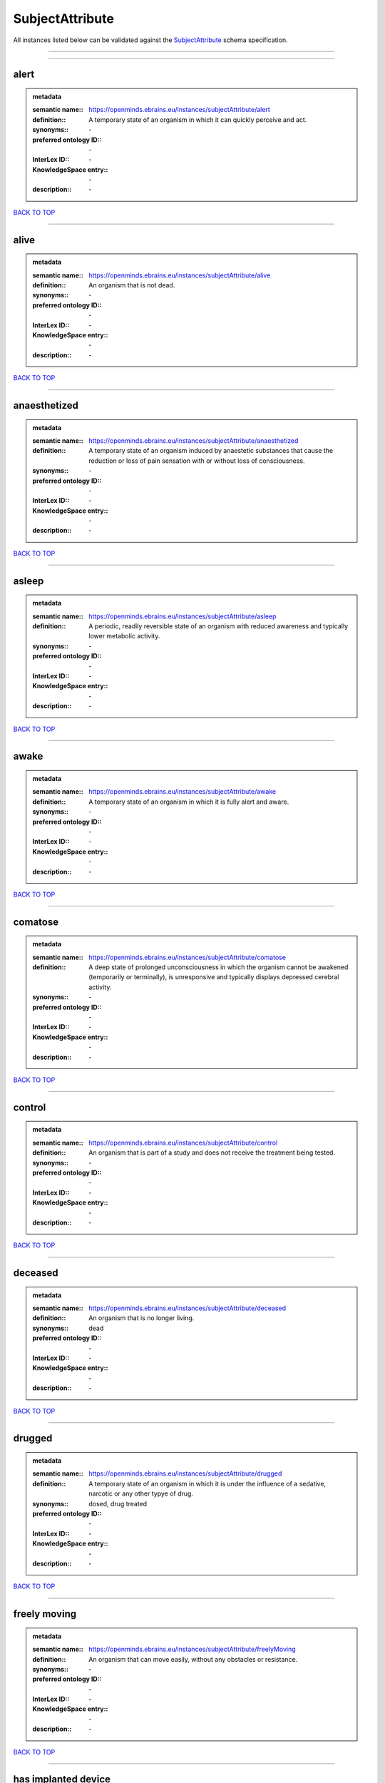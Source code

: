 ################
SubjectAttribute
################

All instances listed below can be validated against the `SubjectAttribute <https://openminds-documentation.readthedocs.io/en/latest/specifications/controlledTerms/subjectAttribute.html>`_ schema specification.

------------

------------

alert
-----

.. admonition:: metadata

   :semantic name:: https://openminds.ebrains.eu/instances/subjectAttribute/alert
   :definition:: A temporary state of an organism in which it can quickly perceive and act.
   :synonyms:: \-
   :preferred ontology ID:: \-
   :InterLex ID:: \-
   :KnowledgeSpace entry:: \-
   :description:: \-

`BACK TO TOP <subjectAttribute_>`_

------------

alive
-----

.. admonition:: metadata

   :semantic name:: https://openminds.ebrains.eu/instances/subjectAttribute/alive
   :definition:: An organism that is not dead.
   :synonyms:: \-
   :preferred ontology ID:: \-
   :InterLex ID:: \-
   :KnowledgeSpace entry:: \-
   :description:: \-

`BACK TO TOP <subjectAttribute_>`_

------------

anaesthetized
-------------

.. admonition:: metadata

   :semantic name:: https://openminds.ebrains.eu/instances/subjectAttribute/anaesthetized
   :definition:: A temporary state of an organism induced by anaestetic substances that cause the reduction or loss of pain sensation with or without loss of consciousness.
   :synonyms:: \-
   :preferred ontology ID:: \-
   :InterLex ID:: \-
   :KnowledgeSpace entry:: \-
   :description:: \-

`BACK TO TOP <subjectAttribute_>`_

------------

asleep
------

.. admonition:: metadata

   :semantic name:: https://openminds.ebrains.eu/instances/subjectAttribute/asleep
   :definition:: A periodic, readily reversible state of an organism with reduced awareness and typically lower metabolic activity.
   :synonyms:: \-
   :preferred ontology ID:: \-
   :InterLex ID:: \-
   :KnowledgeSpace entry:: \-
   :description:: \-

`BACK TO TOP <subjectAttribute_>`_

------------

awake
-----

.. admonition:: metadata

   :semantic name:: https://openminds.ebrains.eu/instances/subjectAttribute/awake
   :definition:: A temporary state of an organism in which it is fully alert and aware.
   :synonyms:: \-
   :preferred ontology ID:: \-
   :InterLex ID:: \-
   :KnowledgeSpace entry:: \-
   :description:: \-

`BACK TO TOP <subjectAttribute_>`_

------------

comatose
--------

.. admonition:: metadata

   :semantic name:: https://openminds.ebrains.eu/instances/subjectAttribute/comatose
   :definition:: A deep state of prolonged unconsciousness in which the organism cannot be awakened (temporarily or terminally), is unresponsive and typically displays depressed cerebral activity.
   :synonyms:: \-
   :preferred ontology ID:: \-
   :InterLex ID:: \-
   :KnowledgeSpace entry:: \-
   :description:: \-

`BACK TO TOP <subjectAttribute_>`_

------------

control
-------

.. admonition:: metadata

   :semantic name:: https://openminds.ebrains.eu/instances/subjectAttribute/control
   :definition:: An organism that is part of a study and does not receive the treatment being tested.
   :synonyms:: \-
   :preferred ontology ID:: \-
   :InterLex ID:: \-
   :KnowledgeSpace entry:: \-
   :description:: \-

`BACK TO TOP <subjectAttribute_>`_

------------

deceased
--------

.. admonition:: metadata

   :semantic name:: https://openminds.ebrains.eu/instances/subjectAttribute/deceased
   :definition:: An organism that is no longer living.
   :synonyms:: dead
   :preferred ontology ID:: \-
   :InterLex ID:: \-
   :KnowledgeSpace entry:: \-
   :description:: \-

`BACK TO TOP <subjectAttribute_>`_

------------

drugged
-------

.. admonition:: metadata

   :semantic name:: https://openminds.ebrains.eu/instances/subjectAttribute/drugged
   :definition:: A temporary state of an organism in which it is under the influence of a sedative, narcotic or any other typye of drug.
   :synonyms:: dosed, drug treated
   :preferred ontology ID:: \-
   :InterLex ID:: \-
   :KnowledgeSpace entry:: \-
   :description:: \-

`BACK TO TOP <subjectAttribute_>`_

------------

freely moving
-------------

.. admonition:: metadata

   :semantic name:: https://openminds.ebrains.eu/instances/subjectAttribute/freelyMoving
   :definition:: An organism that can move easily, without any obstacles or resistance.
   :synonyms:: \-
   :preferred ontology ID:: \-
   :InterLex ID:: \-
   :KnowledgeSpace entry:: \-
   :description:: \-

`BACK TO TOP <subjectAttribute_>`_

------------

has implanted device
--------------------

.. admonition:: metadata

   :semantic name:: https://openminds.ebrains.eu/instances/subjectAttribute/hasImplantedDevice
   :definition:: A typically chronic state of an organism after surgical implantation of a device (e.g., an electrode, a pacemaker) to measure or stimulate bodily functions.
   :synonyms:: \-
   :preferred ontology ID:: \-
   :InterLex ID:: \-
   :KnowledgeSpace entry:: \-
   :description:: \-

`BACK TO TOP <subjectAttribute_>`_

------------

has inserted device
-------------------

.. admonition:: metadata

   :semantic name:: https://openminds.ebrains.eu/instances/subjectAttribute/hasInsertedDevice
   :definition:: A typically temporary state of an organism during which a device (e.g., an electrode) is inserted to measure or stimulate bodily functions.
   :synonyms:: \-
   :preferred ontology ID:: \-
   :InterLex ID:: \-
   :KnowledgeSpace entry:: \-
   :description:: \-

`BACK TO TOP <subjectAttribute_>`_

------------

head restrained
---------------

.. admonition:: metadata

   :semantic name:: https://openminds.ebrains.eu/instances/subjectAttribute/headRestrained
   :definition:: An organism that has been restrained on the head causing e.g., decreased motion range and/or increased resistance in movement.
   :synonyms:: \-
   :preferred ontology ID:: \-
   :InterLex ID:: \-
   :KnowledgeSpace entry:: \-
   :description:: \-

`BACK TO TOP <subjectAttribute_>`_

------------

knockin
-------

.. admonition:: metadata

   :semantic name:: https://openminds.ebrains.eu/instances/subjectAttribute/knockin
   :definition:: An organism that underwent a targeted insertation of foreign genetic material in the existing genetic material (i.e. a gene).
   :synonyms:: \-
   :preferred ontology ID:: \-
   :InterLex ID:: \-
   :KnowledgeSpace entry:: \-
   :description:: \-

`BACK TO TOP <subjectAttribute_>`_

------------

knockout
--------

.. admonition:: metadata

   :semantic name:: https://openminds.ebrains.eu/instances/subjectAttribute/knockout
   :definition:: An organism that underwent a targeted excision or silencing/inactivation of existing genetic material (i.e. a gene).
   :synonyms:: \-
   :preferred ontology ID:: \-
   :InterLex ID:: \-
   :KnowledgeSpace entry:: \-
   :description:: \-

`BACK TO TOP <subjectAttribute_>`_

------------

postoperative
-------------

.. admonition:: metadata

   :semantic name:: https://openminds.ebrains.eu/instances/subjectAttribute/postoperative
   :definition:: A temporary state of an organism in the time period that immediately follows a surgical procedure.
   :synonyms:: \-
   :preferred ontology ID:: \-
   :InterLex ID:: \-
   :KnowledgeSpace entry:: \-
   :description:: \-

`BACK TO TOP <subjectAttribute_>`_

------------

preoperative
------------

.. admonition:: metadata

   :semantic name:: https://openminds.ebrains.eu/instances/subjectAttribute/preoperative
   :definition:: A temporary state of an organism in the time period between the decision to have surgery and the beginning of the surgical procedure.
   :synonyms:: \-
   :preferred ontology ID:: \-
   :InterLex ID:: \-
   :KnowledgeSpace entry:: \-
   :description:: \-

`BACK TO TOP <subjectAttribute_>`_

------------

restrained
----------

.. admonition:: metadata

   :semantic name:: https://openminds.ebrains.eu/instances/subjectAttribute/restrained
   :definition:: An organism that has been restrained in any way causing e.g., decreased motion range and/or increased resistance in movement.
   :synonyms:: \-
   :preferred ontology ID:: \-
   :InterLex ID:: \-
   :KnowledgeSpace entry:: \-
   :description:: \-

`BACK TO TOP <subjectAttribute_>`_

------------

treated
-------

.. admonition:: metadata

   :semantic name:: https://openminds.ebrains.eu/instances/subjectAttribute/treated
   :definition:: A subject that is in a permanently or temporarily altered state compared to its natural state following some kind of treatment.
   :synonyms:: \-
   :preferred ontology ID:: \-
   :InterLex ID:: \-
   :KnowledgeSpace entry:: \-
   :description:: \-

`BACK TO TOP <subjectAttribute_>`_

------------

untreated
---------

.. admonition:: metadata

   :semantic name:: https://openminds.ebrains.eu/instances/subjectAttribute/untreated
   :definition:: A subject in its natural state which has not been exposed to any kind of state-altering treatment.
   :synonyms:: \-
   :preferred ontology ID:: \-
   :InterLex ID:: \-
   :KnowledgeSpace entry:: \-
   :description:: \-

`BACK TO TOP <subjectAttribute_>`_

------------


